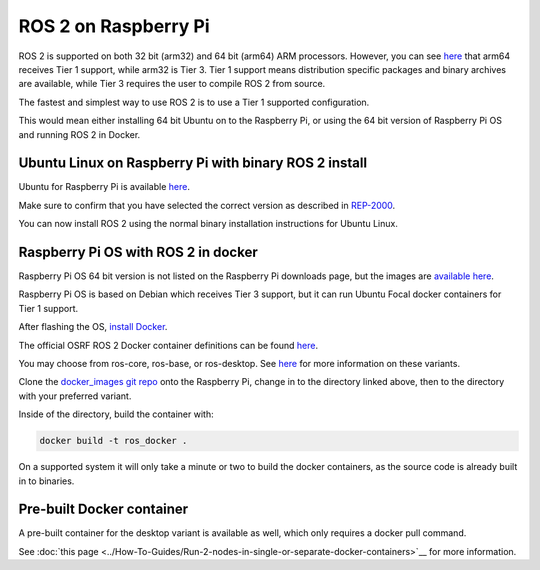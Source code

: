 ROS 2 on Raspberry Pi
=====================

ROS 2 is supported on both 32 bit (arm32) and 64 bit (arm64) ARM processors.
However, you can see `here <https://www.ros.org/reps/rep-2000.html>`__ that arm64 receives Tier 1 support, while arm32 is Tier 3.
Tier 1 support means distribution specific packages and binary archives are available, while Tier 3 requires the user to compile ROS 2 from source.

The fastest and simplest way to use ROS 2 is to use a Tier 1 supported configuration.

This would mean either installing 64 bit Ubuntu on to the Raspberry Pi, or using the 64 bit version of Raspberry Pi OS and running ROS 2 in Docker.

Ubuntu Linux on Raspberry Pi with binary ROS 2 install
------------------------------------------------------

Ubuntu for Raspberry Pi is available `here <https://ubuntu.com/download/raspberry-pi>`__.

Make sure to confirm that you have selected the correct version as described in `REP-2000 <https://www.ros.org/reps/rep-2000.html>`__.

You can now install ROS 2 using the normal binary installation instructions for Ubuntu Linux.

Raspberry Pi OS with ROS 2 in docker
------------------------------------

Raspberry Pi OS 64 bit version is not listed on the Raspberry Pi downloads page, but the images are `available here <https://downloads.raspberrypi.org/raspios_arm64/images/>`__.

Raspberry Pi OS is based on Debian which receives Tier 3 support, but it can run Ubuntu Focal docker containers for Tier 1 support.

After flashing the OS, `install Docker <https://docs.docker.com/engine/install/debian/#install-using-the-convenience-script>`__.

The official OSRF ROS 2 Docker container definitions can be found `here <https://github.com/osrf/docker_images/>`__.

You may choose from ros-core, ros-base, or ros-desktop. See `here <https://www.ros.org/reps/rep-2001.html>`__ for more information on these variants.

Clone the `docker_images git repo <https://github.com/osrf/docker_images>`__ onto the Raspberry Pi, change in to the directory linked above, then to the directory with your preferred variant.

Inside of the directory, build the container with:

.. code-block:: bash

    docker build -t ros_docker .

On a supported system it will only take a minute or two to build the docker containers, as the source code is already built in to binaries.

Pre-built Docker container
--------------------------

A pre-built container for the desktop variant is available as well, which only requires a docker pull command.

See :doc:`this page <../How-To-Guides/Run-2-nodes-in-single-or-separate-docker-containers>`__ for more information.
